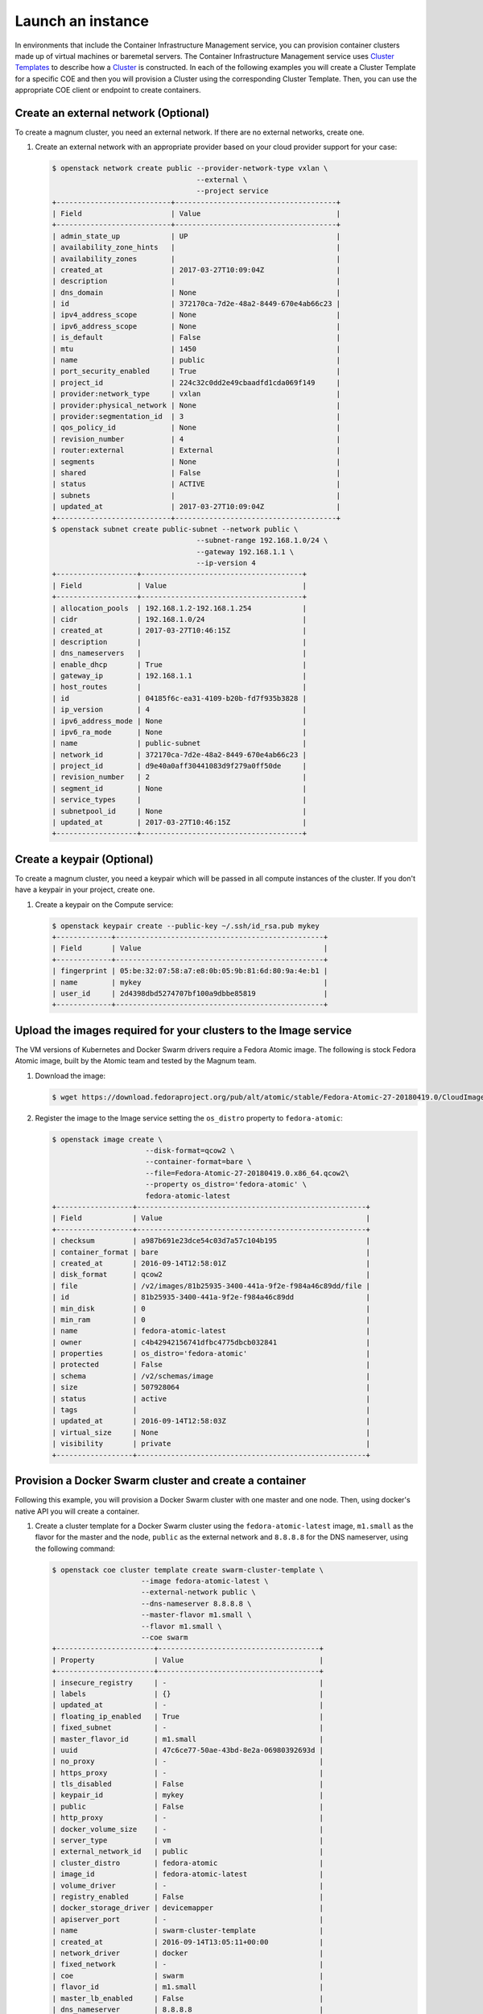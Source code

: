 .. _launch-instance:

Launch an instance
~~~~~~~~~~~~~~~~~~

In environments that include the Container Infrastructure Management service,
you can provision container clusters made up of virtual machines or baremetal
servers. The Container Infrastructure Management service uses
`Cluster Templates <http://docs.openstack.org/developer/magnum/userguide.html#clustertemplate>`__
to describe how a `Cluster <http://docs.openstack.org/developer/magnum/
userguide.html#cluster>`__ is constructed. In each of the following examples
you will create a Cluster Template for a specific COE and then you will
provision a Cluster using the corresponding Cluster Template. Then, you can use
the appropriate COE client or endpoint to create containers.

Create an external network (Optional)
-------------------------------------

To create a magnum cluster, you need an external network. If there are no
external networks, create one.

#. Create an external network with an appropriate provider based on your
   cloud provider support for your case:

   .. code-block:: console

      $ openstack network create public --provider-network-type vxlan \
                                        --external \
                                        --project service
      +---------------------------+--------------------------------------+
      | Field                     | Value                                |
      +---------------------------+--------------------------------------+
      | admin_state_up            | UP                                   |
      | availability_zone_hints   |                                      |
      | availability_zones        |                                      |
      | created_at                | 2017-03-27T10:09:04Z                 |
      | description               |                                      |
      | dns_domain                | None                                 |
      | id                        | 372170ca-7d2e-48a2-8449-670e4ab66c23 |
      | ipv4_address_scope        | None                                 |
      | ipv6_address_scope        | None                                 |
      | is_default                | False                                |
      | mtu                       | 1450                                 |
      | name                      | public                               |
      | port_security_enabled     | True                                 |
      | project_id                | 224c32c0dd2e49cbaadfd1cda069f149     |
      | provider:network_type     | vxlan                                |
      | provider:physical_network | None                                 |
      | provider:segmentation_id  | 3                                    |
      | qos_policy_id             | None                                 |
      | revision_number           | 4                                    |
      | router:external           | External                             |
      | segments                  | None                                 |
      | shared                    | False                                |
      | status                    | ACTIVE                               |
      | subnets                   |                                      |
      | updated_at                | 2017-03-27T10:09:04Z                 |
      +---------------------------+--------------------------------------+
      $ openstack subnet create public-subnet --network public \
                                        --subnet-range 192.168.1.0/24 \
                                        --gateway 192.168.1.1 \
                                        --ip-version 4
      +-------------------+--------------------------------------+
      | Field             | Value                                |
      +-------------------+--------------------------------------+
      | allocation_pools  | 192.168.1.2-192.168.1.254            |
      | cidr              | 192.168.1.0/24                       |
      | created_at        | 2017-03-27T10:46:15Z                 |
      | description       |                                      |
      | dns_nameservers   |                                      |
      | enable_dhcp       | True                                 |
      | gateway_ip        | 192.168.1.1                          |
      | host_routes       |                                      |
      | id                | 04185f6c-ea31-4109-b20b-fd7f935b3828 |
      | ip_version        | 4                                    |
      | ipv6_address_mode | None                                 |
      | ipv6_ra_mode      | None                                 |
      | name              | public-subnet                        |
      | network_id        | 372170ca-7d2e-48a2-8449-670e4ab66c23 |
      | project_id        | d9e40a0aff30441083d9f279a0ff50de     |
      | revision_number   | 2                                    |
      | segment_id        | None                                 |
      | service_types     |                                      |
      | subnetpool_id     | None                                 |
      | updated_at        | 2017-03-27T10:46:15Z                 |
      +-------------------+--------------------------------------+

Create a keypair (Optional)
---------------------------

To create a magnum cluster, you need a keypair which will be passed
in all compute instances of the cluster. If you don't have a keypair
in your project, create one.

#. Create a keypair on the Compute service:

   .. code-block:: console

      $ openstack keypair create --public-key ~/.ssh/id_rsa.pub mykey
      +-------------+-------------------------------------------------+
      | Field       | Value                                           |
      +-------------+-------------------------------------------------+
      | fingerprint | 05:be:32:07:58:a7:e8:0b:05:9b:81:6d:80:9a:4e:b1 |
      | name        | mykey                                           |
      | user_id     | 2d4398dbd5274707bf100a9dbbe85819                |
      +-------------+-------------------------------------------------+

Upload the images required for your clusters to the Image service
-----------------------------------------------------------------

The VM versions of Kubernetes and Docker Swarm drivers require a Fedora Atomic
image. The following is stock Fedora Atomic image, built by the Atomic team
and tested by the Magnum team.

#. Download the image:

   .. code-block:: console

      $ wget https://download.fedoraproject.org/pub/alt/atomic/stable/Fedora-Atomic-27-20180419.0/CloudImages/x86_64/images/Fedora-Atomic-27-20180419.0.x86_64.qcow2

#. Register the image to the Image service setting the ``os_distro`` property
   to ``fedora-atomic``:

   .. code-block:: console

      $ openstack image create \
                            --disk-format=qcow2 \
                            --container-format=bare \
                            --file=Fedora-Atomic-27-20180419.0.x86_64.qcow2\
                            --property os_distro='fedora-atomic' \
                            fedora-atomic-latest
      +------------------+------------------------------------------------------+
      | Field            | Value                                                |
      +------------------+------------------------------------------------------+
      | checksum         | a987b691e23dce54c03d7a57c104b195                     |
      | container_format | bare                                                 |
      | created_at       | 2016-09-14T12:58:01Z                                 |
      | disk_format      | qcow2                                                |
      | file             | /v2/images/81b25935-3400-441a-9f2e-f984a46c89dd/file |
      | id               | 81b25935-3400-441a-9f2e-f984a46c89dd                 |
      | min_disk         | 0                                                    |
      | min_ram          | 0                                                    |
      | name             | fedora-atomic-latest                                 |
      | owner            | c4b42942156741dfbc4775dbcb032841                     |
      | properties       | os_distro='fedora-atomic'                            |
      | protected        | False                                                |
      | schema           | /v2/schemas/image                                    |
      | size             | 507928064                                            |
      | status           | active                                               |
      | tags             |                                                      |
      | updated_at       | 2016-09-14T12:58:03Z                                 |
      | virtual_size     | None                                                 |
      | visibility       | private                                              |
      +------------------+------------------------------------------------------+

Provision a Docker Swarm cluster and create a container
-------------------------------------------------------

Following this example, you will provision a Docker Swarm cluster with one
master and one node. Then, using docker's native API you will create a
container.


#. Create a cluster template for a Docker Swarm cluster using the
   ``fedora-atomic-latest`` image, ``m1.small`` as the flavor for the master
   and the node, ``public`` as the external network and ``8.8.8.8`` for the
   DNS nameserver, using the following command:

   .. code-block:: console

      $ openstack coe cluster template create swarm-cluster-template \
                           --image fedora-atomic-latest \
                           --external-network public \
                           --dns-nameserver 8.8.8.8 \
                           --master-flavor m1.small \
                           --flavor m1.small \
                           --coe swarm
      +-----------------------+--------------------------------------+
      | Property              | Value                                |
      +-----------------------+--------------------------------------+
      | insecure_registry     | -                                    |
      | labels                | {}                                   |
      | updated_at            | -                                    |
      | floating_ip_enabled   | True                                 |
      | fixed_subnet          | -                                    |
      | master_flavor_id      | m1.small                             |
      | uuid                  | 47c6ce77-50ae-43bd-8e2a-06980392693d |
      | no_proxy              | -                                    |
      | https_proxy           | -                                    |
      | tls_disabled          | False                                |
      | keypair_id            | mykey                                |
      | public                | False                                |
      | http_proxy            | -                                    |
      | docker_volume_size    | -                                    |
      | server_type           | vm                                   |
      | external_network_id   | public                               |
      | cluster_distro        | fedora-atomic                        |
      | image_id              | fedora-atomic-latest                 |
      | volume_driver         | -                                    |
      | registry_enabled      | False                                |
      | docker_storage_driver | devicemapper                         |
      | apiserver_port        | -                                    |
      | name                  | swarm-cluster-template               |
      | created_at            | 2016-09-14T13:05:11+00:00            |
      | network_driver        | docker                               |
      | fixed_network         | -                                    |
      | coe                   | swarm                                |
      | flavor_id             | m1.small                             |
      | master_lb_enabled     | False                                |
      | dns_nameserver        | 8.8.8.8                              |
      +-----------------------+--------------------------------------+

#. Create a cluster with one node and one master using ``mykey`` as the
   keypair, using the following command:

   .. code-block:: console

      $ openstack coe cluster create swarm-cluster \
                              --cluster-template swarm-cluster-template \
                              --master-count 1 \
                              --node-count 1 \
                              --keypair mykey
      Request to create cluster 2582f192-480e-4329-ac05-32a8e5b1166b has been accepted.

   Your cluster is now being created. Creation time depends on your
   infrastructure's performance. You can check the status of your cluster
   using the commands: ``openstack coe cluster list`` or
   ``openstack coe cluster show swarm-cluster``.

   .. code-block:: console

      $ openstack coe cluster list
      +--------------------------------------+---------------+---------+------------+--------------+-----------------+
      | uuid                                 | name          | keypair | node_count | master_count | status          |
      +--------------------------------------+---------------+---------+------------+--------------+-----------------+
      | 2582f192-480e-4329-ac05-32a8e5b1166b | swarm-cluster | mykey   | 1          | 1            | CREATE_COMPLETE |
      +--------------------------------------+---------------+---------+------------+--------------+-----------------+

   .. code-block:: console

      $ openstack coe cluster show swarm-cluster
      +---------------------+------------------------------------------------------------+
      | Property            | Value                                                      |
      +---------------------+------------------------------------------------------------+
      | status              | CREATE_COMPLETE                                            |
      | cluster_template_id | 47c6ce77-50ae-43bd-8e2a-06980392693d                       |
      | uuid                | 2582f192-480e-4329-ac05-32a8e5b1166b                       |
      | stack_id            | 3d7bbf1c-49bd-4930-84e0-ab71ba200687                       |
      | status_reason       | Stack CREATE completed successfully                        |
      | created_at          | 2016-09-14T13:36:54+00:00                                  |
      | name                | swarm-cluster                                              |
      | updated_at          | 2016-09-14T13:38:08+00:00                                  |
      | discovery_url       | https://discovery.etcd.io/a5ece414689287eca62e35555512bfd5 |
      | api_address         | tcp://172.24.4.10:2376                                     |
      | coe_version         | 1.2.5                                                      |
      | master_addresses    | ['172.24.4.10']                                            |
      | create_timeout      | 60                                                         |
      | node_addresses      | ['172.24.4.8']                                             |
      | master_count        | 1                                                          |
      | container_version   | 1.12.6                                                     |
      | node_count          | 1                                                          |
      +---------------------+------------------------------------------------------------+

#. Add the credentials of the above cluster to your environment:

   .. code-block:: console

      $ mkdir myclusterconfig
      $ $(openstack coe cluster config swarm-cluster --dir myclusterconfig)


   The above command will save the authentication artifacts in the
   `myclusterconfig` directory and it will export the environment
   variables: DOCKER_HOST, DOCKER_CERT_PATH and DOCKER_TLS_VERIFY.
   Sample output:

   .. code-block:: console

      export DOCKER_HOST=tcp://172.24.4.10:2376
      export DOCKER_CERT_PATH=myclusterconfig
      export DOCKER_TLS_VERIFY=True

#. Create a container:

   .. code-block:: console

      $ docker run busybox echo "Hello from Docker!"
      Hello from Docker!

#. Delete the cluster:

   .. code-block:: console

      $ openstack coe cluster delete swarm-cluster
      Request to delete cluster swarm-cluster has been accepted.

Provision a Kubernetes cluster and create a deployment
------------------------------------------------------

Following this example, you will provision a Kubernetes cluster with one
master and one node. Then, using Kubernetes's native client ``kubectl``, you
will create a deployment.

#. Create a cluster template for a Kubernetes cluster using the
   ``fedora-atomic-latest`` image, ``m1.small`` as the flavor for the master
   and the node, ``public`` as the external network and ``8.8.8.8`` for the
   DNS nameserver, using the following command:

   .. code-block:: console

      $ openstack coe cluster template create kubernetes-cluster-template \
                           --image fedora-atomic-latest \
                           --external-network public \
                           --dns-nameserver 8.8.8.8 \
                           --master-flavor m1.small \
                           --flavor m1.small \
                           --coe kubernetes
      +-----------------------+--------------------------------------+
      | Property              | Value                                |
      +-----------------------+--------------------------------------+
      | insecure_registry     | -                                    |
      | labels                | {}                                   |
      | updated_at            | -                                    |
      | floating_ip_enabled   | True                                 |
      | fixed_subnet          | -                                    |
      | master_flavor_id      | m1.small                             |
      | uuid                  | 0a601cc4-8fef-41aa-8036-d113e719ed7a |
      | no_proxy              | -                                    |
      | https_proxy           | -                                    |
      | tls_disabled          | False                                |
      | keypair_id            | -                                    |
      | public                | False                                |
      | http_proxy            | -                                    |
      | docker_volume_size    | -                                    |
      | server_type           | vm                                   |
      | external_network_id   | public                               |
      | cluster_distro        | fedora-atomic                        |
      | image_id              | fedora-atomic-latest                 |
      | volume_driver         | -                                    |
      | registry_enabled      | False                                |
      | docker_storage_driver | devicemapper                         |
      | apiserver_port        | -                                    |
      | name                  | kubernetes-cluster-template          |
      | created_at            | 2017-05-16T09:53:00+00:00            |
      | network_driver        | flannel                              |
      | fixed_network         | -                                    |
      | coe                   | kubernetes                           |
      | flavor_id             | m1.small                             |
      | master_lb_enabled     | False                                |
      | dns_nameserver        | 8.8.8.8                              |
      +-----------------------+--------------------------------------+

#. Create a cluster with one node and one master using ``mykey`` as the
   keypair, using the following command:

   .. code-block:: console

      $ openstack coe cluster create kubernetes-cluster \
                              --cluster-template kubernetes-cluster-template \
                              --master-count 1 \
                              --node-count 1 \
                              --keypair mykey
      Request to create cluster b1ef3528-ac03-4459-bbf7-22649bfbc84f has been accepted.

   Your cluster is now being created. Creation time depends on your
   infrastructure's performance. You can check the status of your cluster
   using the commands: ``openstack coe cluster list`` or
   ``openstack coe cluster show kubernetes-cluster``.

   .. code-block:: console

      $ openstack coe cluster list
      +--------------------------------------+--------------------+---------+------------+--------------+-----------------+
      | uuid                                 | name               | keypair | node_count | master_count | status          |
      +--------------------------------------+--------------------+---------+------------+--------------+-----------------+
      | b1ef3528-ac03-4459-bbf7-22649bfbc84f | kubernetes-cluster | mykey   | 1          | 1            | CREATE_COMPLETE |
      +--------------------------------------+--------------------+---------+------------+--------------+-----------------+

   .. code-block:: console

      $ openstack coe cluster show kubernetes-cluster
      +---------------------+------------------------------------------------------------+
      | Property            | Value                                                      |
      +---------------------+------------------------------------------------------------+
      | status              | CREATE_COMPLETE                                            |
      | cluster_template_id | 0a601cc4-8fef-41aa-8036-d113e719ed7a                       |
      | node_addresses      | ['172.24.4.5']                                             |
      | uuid                | b1ef3528-ac03-4459-bbf7-22649bfbc84f                       |
      | stack_id            | 8296624c-3c0e-45e1-967e-b6ff05105a3b                       |
      | status_reason       | Stack CREATE completed successfully                        |
      | created_at          | 2017-05-16T09:58:02+00:00                                  |
      | updated_at          | 2017-05-16T10:00:02+00:00                                  |
      | coe_version         | v1.6.7                                                     |
      | keypair             | default                                                    |
      | api_address         | https://172.24.4.13:6443                                   |
      | master_addresses    | ['172.24.4.13']                                            |
      | create_timeout      | 60                                                         |
      | node_count          | 1                                                          |
      | discovery_url       | https://discovery.etcd.io/69c7cd3b3b06c98b4771410bd166a7c6 |
      | master_count        | 1                                                          |
      | container_version   | 1.12.6                                                     |
      | name                | kubernetes-cluster                                         |
      +---------------------+------------------------------------------------------------+

#. Add the credentials of the above cluster to your environment:

   .. code-block:: console

      $ mkdir -p ~/clusters/kubernetes-cluster
      $ $(openstack coe cluster config kubernetes-cluster --dir ~/clusters/kubernetes-cluster)


   The above command will save the authentication artifacts in the directory
   ``~/clusters/kubernetes-cluster`` and it will export the ``KUBECONFIG``
   environment variable:

   .. code-block:: console

      export KUBECONFIG=/home/user/clusters/kubernetes-cluster/config

#. You can list the controller components of your Kubernetes cluster and
   check if they are ``Running``:

   .. code-block:: console

      $ kubectl -n kube-system get po
      NAME                                                                            READY     STATUS    RESTARTS   AGE
      kube-controller-manager-ku-hesuip7l3i-0-5mqijvszepxw-kube-master-rqwmwne7rjh2   1/1       Running   0          1h
      kube-proxy-ku-hesuip7l3i-0-5mqijvszepxw-kube-master-rqwmwne7rjh2                1/1       Running   0          1h
      kube-proxy-ku-wmmticfvdr-0-k53p22xmlxvx-kube-minion-x4ly6zfhrrui                1/1       Running   0          1h
      kube-scheduler-ku-hesuip7l3i-0-5mqijvszepxw-kube-master-rqwmwne7rjh2            1/1       Running   0          1h
      kubernetes-dashboard-3203831700-zvj2d                                           1/1       Running   0          1h

#. Now, you can create a nginx deployment and verify it is running:

   .. code-block:: console

      $ kubectl run nginx --image=nginx --replicas=5
      deployment "nginx" created
      $ kubectl get po
      NAME                    READY     STATUS    RESTARTS   AGE
      nginx-701339712-2ngt8   1/1       Running   0          15s
      nginx-701339712-j8r3d   1/1       Running   0          15s
      nginx-701339712-mb6jb   1/1       Running   0          15s
      nginx-701339712-q115k   1/1       Running   0          15s
      nginx-701339712-tb5lp   1/1       Running   0          15s

#. Delete the cluster:

   .. code-block:: console

      $ openstack coe cluster delete kubernetes-cluster
      Request to delete cluster kubernetes-cluster has been accepted.
